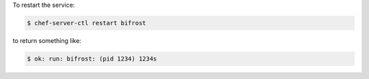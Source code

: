 .. This is an included how-to. 


To restart the service:

.. code-block:: bash

   $ chef-server-ctl restart bifrost

to return something like:

.. code-block:: bash

   $ ok: run: bifrost: (pid 1234) 1234s